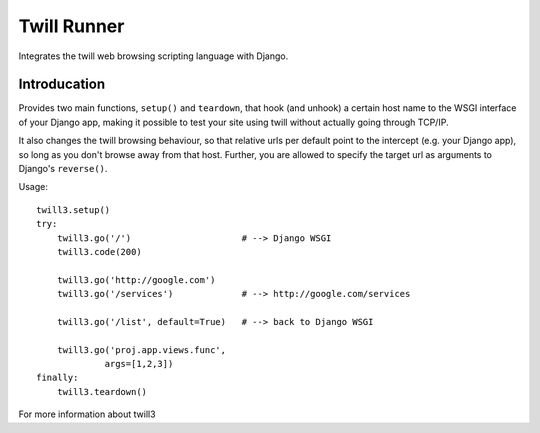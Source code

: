 .. _twill_runner:

Twill Runner
============

Integrates the twill web browsing scripting language with Django.

Introducation
--------------

Provides two main functions, ``setup()`` and ``teardown``, that hook
(and unhook) a certain host name to the WSGI interface of your Django
app, making it possible to test your site using twill without actually
going through TCP/IP.

It also changes the twill browsing behaviour, so that relative urls
per default point to the intercept (e.g. your Django app), so long
as you don't browse away from that host. Further, you are allowed to
specify the target url as arguments to Django's ``reverse()``.

Usage::

    twill3.setup()
    try:
        twill3.go('/')                     # --> Django WSGI
        twill3.code(200)

        twill3.go('http://google.com')
        twill3.go('/services')             # --> http://google.com/services

        twill3.go('/list', default=True)   # --> back to Django WSGI

        twill3.go('proj.app.views.func',
                 args=[1,2,3])
    finally:
        twill3.teardown()

For more information about twill3
